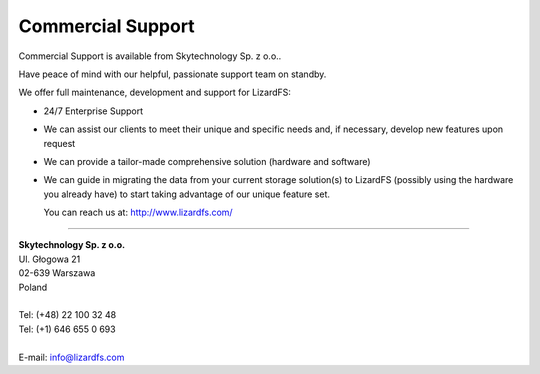 .. _commercial_support:

##################
Commercial Support
##################
.. auth-status-writing/none

Commercial Support is available from Skytechnology Sp. z o.o..

Have peace of mind with our helpful, passionate support team on standby.

We offer full maintenance, development and support for LizardFS:

* 24/7 Enterprise Support

* We can assist our clients to meet their unique and specific needs and, if
  necessary, develop new features upon request

* We can provide a tailor-made comprehensive solution (hardware and software)

* We can guide in migrating the data from your current storage solution(s) to
  LizardFS (possibly using the hardware you already have) to start taking
  advantage of our unique feature set.

  You can reach us at: http://www.lizardfs.com/

---------------------------------

| **Skytechnology Sp. z o.o.**
| Ul. Głogowa 21
| 02-639 Warszawa
| Poland
|
| Tel: (+48) 22 100 32 48
| Tel: (+1) 646 655 0 693
|
| E-mail: info@lizardfs.com




